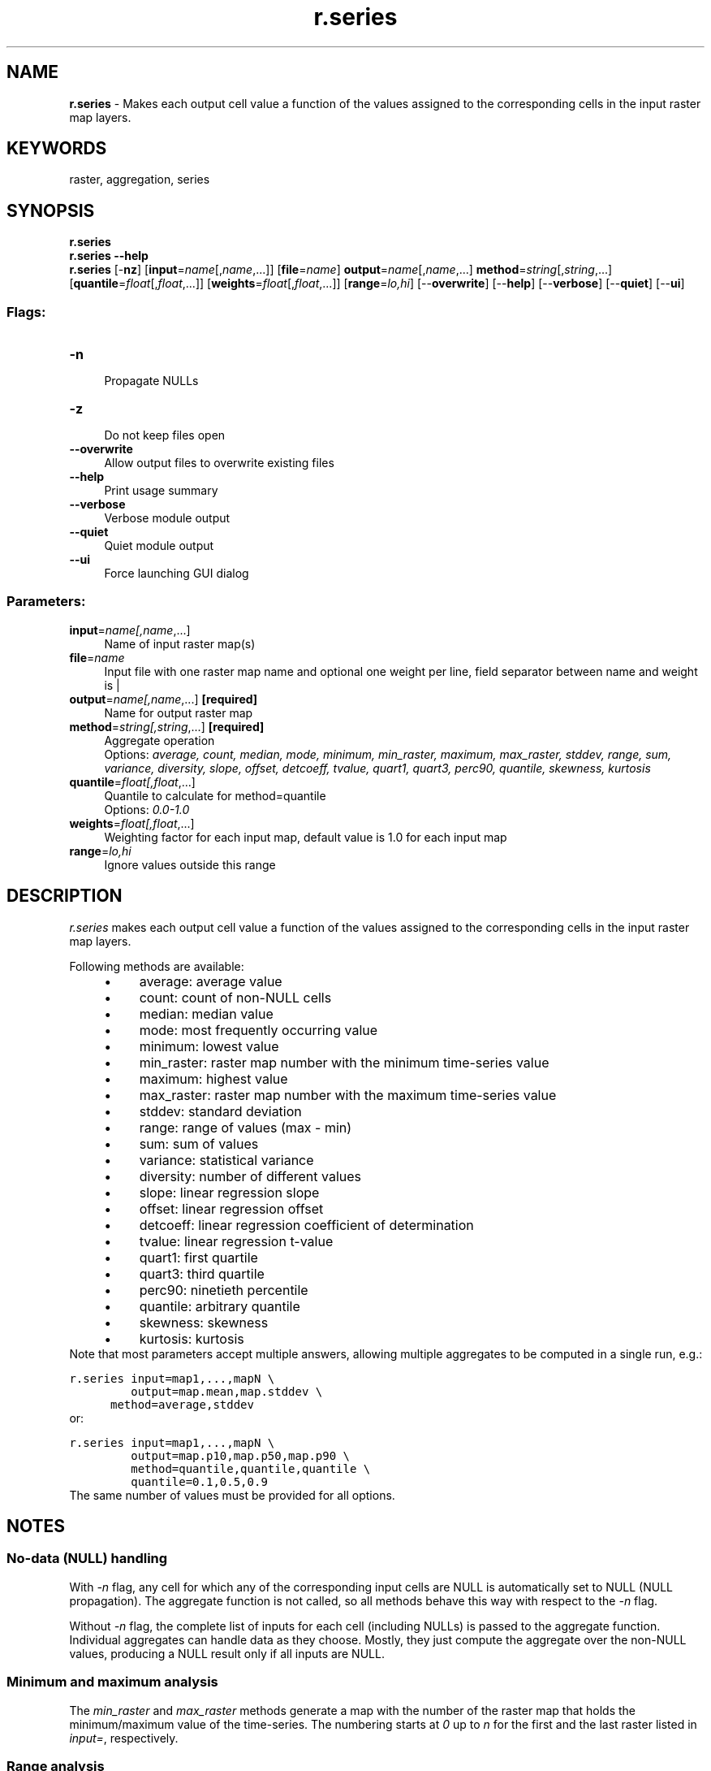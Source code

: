 .TH r.series 1 "" "GRASS 7.8.5" "GRASS GIS User's Manual"
.SH NAME
\fI\fBr.series\fR\fR  \- Makes each output cell value a function of the values assigned to the corresponding cells in the input raster map layers.
.SH KEYWORDS
raster, aggregation, series
.SH SYNOPSIS
\fBr.series\fR
.br
\fBr.series \-\-help\fR
.br
\fBr.series\fR [\-\fBnz\fR]  [\fBinput\fR=\fIname\fR[,\fIname\fR,...]]   [\fBfile\fR=\fIname\fR]  \fBoutput\fR=\fIname\fR[,\fIname\fR,...] \fBmethod\fR=\fIstring\fR[,\fIstring\fR,...]  [\fBquantile\fR=\fIfloat\fR[,\fIfloat\fR,...]]   [\fBweights\fR=\fIfloat\fR[,\fIfloat\fR,...]]   [\fBrange\fR=\fIlo,hi\fR]   [\-\-\fBoverwrite\fR]  [\-\-\fBhelp\fR]  [\-\-\fBverbose\fR]  [\-\-\fBquiet\fR]  [\-\-\fBui\fR]
.SS Flags:
.IP "\fB\-n\fR" 4m
.br
Propagate NULLs
.IP "\fB\-z\fR" 4m
.br
Do not keep files open
.IP "\fB\-\-overwrite\fR" 4m
.br
Allow output files to overwrite existing files
.IP "\fB\-\-help\fR" 4m
.br
Print usage summary
.IP "\fB\-\-verbose\fR" 4m
.br
Verbose module output
.IP "\fB\-\-quiet\fR" 4m
.br
Quiet module output
.IP "\fB\-\-ui\fR" 4m
.br
Force launching GUI dialog
.SS Parameters:
.IP "\fBinput\fR=\fIname[,\fIname\fR,...]\fR" 4m
.br
Name of input raster map(s)
.IP "\fBfile\fR=\fIname\fR" 4m
.br
Input file with one raster map name and optional one weight per line, field separator between name and weight is |
.IP "\fBoutput\fR=\fIname[,\fIname\fR,...]\fR \fB[required]\fR" 4m
.br
Name for output raster map
.IP "\fBmethod\fR=\fIstring[,\fIstring\fR,...]\fR \fB[required]\fR" 4m
.br
Aggregate operation
.br
Options: \fIaverage, count, median, mode, minimum, min_raster, maximum, max_raster, stddev, range, sum, variance, diversity, slope, offset, detcoeff, tvalue, quart1, quart3, perc90, quantile, skewness, kurtosis\fR
.IP "\fBquantile\fR=\fIfloat[,\fIfloat\fR,...]\fR" 4m
.br
Quantile to calculate for method=quantile
.br
Options: \fI0.0\-1.0\fR
.IP "\fBweights\fR=\fIfloat[,\fIfloat\fR,...]\fR" 4m
.br
Weighting factor for each input map, default value is 1.0 for each input map
.IP "\fBrange\fR=\fIlo,hi\fR" 4m
.br
Ignore values outside this range
.SH DESCRIPTION
\fIr.series\fR makes each output cell value a function of the values
assigned to the corresponding cells in the input raster map layers.
.PP
Following methods are available:
.RS 4n
.IP \(bu 4n
average: average value
.IP \(bu 4n
count: count of non\-NULL cells
.IP \(bu 4n
median: median value
.IP \(bu 4n
mode: most frequently occurring value
.IP \(bu 4n
minimum: lowest value
.IP \(bu 4n
min_raster: raster map number with the minimum time\-series value
.IP \(bu 4n
maximum: highest value
.IP \(bu 4n
max_raster: raster map number with the maximum time\-series value
.IP \(bu 4n
stddev: standard deviation
.IP \(bu 4n
range: range of values (max \- min)
.IP \(bu 4n
sum: sum of values
.IP \(bu 4n
variance: statistical variance
.IP \(bu 4n
diversity: number of different values
.IP \(bu 4n
slope: linear regression slope
.IP \(bu 4n
offset: linear regression offset
.IP \(bu 4n
detcoeff: linear regression coefficient of determination
.IP \(bu 4n
tvalue: linear regression t\-value
.IP \(bu 4n
quart1: first quartile
.IP \(bu 4n
quart3: third quartile
.IP \(bu 4n
perc90: ninetieth percentile
.IP \(bu 4n
quantile: arbitrary quantile
.IP \(bu 4n
skewness: skewness
.IP \(bu 4n
kurtosis: kurtosis
.RE
Note that most parameters accept multiple answers, allowing multiple
aggregates to be computed in a single run, e.g.:
.PP
.br
.nf
\fC
r.series input=map1,...,mapN \(rs
         output=map.mean,map.stddev \(rs
	 method=average,stddev
\fR
.fi
or:
.PP
.br
.nf
\fC
r.series input=map1,...,mapN \(rs
         output=map.p10,map.p50,map.p90 \(rs
         method=quantile,quantile,quantile \(rs
         quantile=0.1,0.5,0.9
\fR
.fi
The same number of values must be provided for all options.
.SH NOTES
.SS No\-data (NULL) handling
With \fI\-n\fR flag, any cell for which any of the corresponding
input cells are NULL is automatically set to NULL (NULL propagation).
The aggregate function is not called, so all methods behave this way
with respect to the \fI\-n\fR flag.
.PP
Without \fI\-n\fR flag, the complete list of inputs for each cell
(including NULLs) is passed to the aggregate function. Individual
aggregates can handle data as they choose. Mostly, they just compute
the aggregate over the non\-NULL values, producing a NULL result only if
all inputs are NULL.
.SS Minimum and maximum analysis
The \fImin_raster\fR and \fImax_raster\fR methods generate a map
with the number of the raster map that holds the minimum/maximum value
of the time\-series. The numbering starts at \fI0\fR up to \fIn\fR
for the first and the last raster listed in \fIinput=\fR,
respectively.
.SS Range analysis
If the \fIrange=\fR option is given, any values which fall outside
that range will be treated as if they were NULL. The \fIrange\fR
parameter can be set to \fIlow,high\fR thresholds: values outside of
this range are treated as NULL (i.e., they will be ignored by most
aggregates, or will cause the result to be NULL if \-n is given). The
\fIlow,high\fR thresholds are floating point, so use \fI\-inf\fR
or \fIinf\fR for a single threshold (e.g., \fIrange=0,inf\fR to
ignore negative values, or \fIrange=\-inf,\-200.4\fR to ignore values
above \-200.4).
.SS Linear regression
Linear regression (slope, offset, coefficient of determination,
t\-value) assumes equal time intervals. If the data have irregular time
intervals, NULL raster maps can be inserted into time series to make
time intervals equal (see example).
.SS Quantiles
\fIr.series\fR can calculate arbitrary quantiles.
.SS Memory consumption
Memory usage is not an issue, as \fIr.series\fR only needs to hold
one row from each map at a time.
.SS Management of open file limits
The maximum number of raster maps that can be processed is given by the
user\-specific limit of the operating system. For example, the soft limits
for users are typically 1024 files. The soft limit can be changed with e.g.
ulimit \-n 4096 (UNIX\-based operating systems) but it cannot be
higher than the hard limit. If the latter is too low, you can as superuser
add an entry in:
.br
.nf
\fC
/etc/security/limits.conf
# <domain>      <type>  <item>         <value>
your_username  hard    nofile          4096
\fR
.fi
This will raise the hard limit to 4096 files. Also have a look at the
overall limit of the operating system
.br
.nf
\fC
cat /proc/sys/fs/file\-max
\fR
.fi
which on modern Linux systems is several 100,000 files.
.PP
For each map a weighting factor can be specified using the
\fIweights\fR option. Using weights can be meaningful when computing
the sum or average of maps with different temporal extent. The default
weight is 1.0. The number of weights must be identical to the number
of input maps and must have the same order. Weights can also be
specified in the input file.
.PP
Use the \fB\-z\fR flag to analyze large amounts of raster maps without
hitting open files limit and the \fIfile\fR option to avoid hitting
the size limit of command line arguments.
Note that the computation using the \fIfile\fR option is slower
than with the \fIinput\fR option.
For every single row in the output map(s) all input maps are
opened and closed. The amount of RAM will rise linearly with the number
of specified input maps. The \fIinput\fR and \fIfile\fR options are
mutually exclusive: the former is a comma separated list of raster map
names and the latter is a text file with a new line separated list of
raster map names and optional weights. As separator between the map name
and the weight the character \(dq|\(dq must be used.
.SH EXAMPLES
Using \fIr.series\fR with wildcards:
.br
.br
.nf
\fC
r.series input=\(dq\(gag.list pattern=\(cqinsitu_data.*\(cq sep=,\(ga\(dq \(rs
         output=insitu_data.stddev method=stddev
\fR
.fi
.PP
Note the \fIg.list\fR script also supports regular expressions for
selecting map names.
.PP
Using \fIr.series\fR with NULL raster maps (in order to consider a
\(dqcomplete\(dq time series):
.br
.br
.nf
\fC
r.mapcalc \(dqdummy = null()\(dq
r.series in=map2001,map2002,dummy,dummy,map2005,map2006,dummy,map2008 \(rs
         out=res_slope,res_offset,res_coeff meth=slope,offset,detcoeff
\fR
.fi
.PP
Example for multiple aggregates to be computed in one run (3 resulting aggregates
from two input maps):
.br
.nf
\fC
r.series in=one,two out=result_avg,res_slope,result_count meth=sum,slope,count
\fR
.fi
.PP
Example to use the file option of r.series:
.br
.nf
\fC
cat > input.txt << EOF
map1
map2
map3
EOF
r.series file=input.txt out=result_sum meth=sum
\fR
.fi
.PP
Example to use the file option of r.series including weights. The
weight 0.75 should be assigned to map2. As the other maps do not have
weights we can leave it out:
.br
.nf
\fC
cat > input.txt << EOF
map1
map2|0.75
map3
EOF
r.series file=input.txt out=result_sum meth=sum
\fR
.fi
.PP
Example for counting the number of days above a certain temperature using
daily average maps (\(cq???\(cq as DOY wildcard):
.br
.nf
\fC
# Approach for shell based systems
r.series input=\(gag.list rast pattern=\(dqtemp_2003_???_avg\(dq sep=,\(ga \(rs
         output=temp_2003_days_over_25deg range=25.0,100.0 method=count
# Approach in two steps (e.g., for Windows systems)
g.list rast pattern=\(dqtemp_2003_???_avg\(dq output=mapnames.txt
r.series file=mapnames.txt \(rs
         output=temp_2003_days_over_25deg range=25.0,100.0 method=count
\fR
.fi
.SH SEE ALSO
\fI
g.list,
g.region,
r.quantile,
r.series.accumulate,
r.series.interp,
r.univar
\fR
.PP
Hints for large raster data processing
.SH AUTHOR
Glynn Clements
.SH SOURCE CODE
.PP
Available at: r.series source code (history)
.PP
Main index |
Raster index |
Topics index |
Keywords index |
Graphical index |
Full index
.PP
© 2003\-2020
GRASS Development Team,
GRASS GIS 7.8.5 Reference Manual
